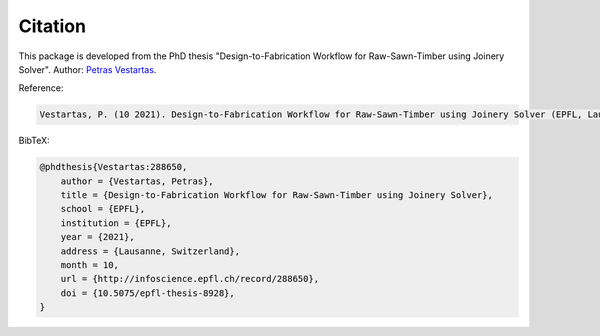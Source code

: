 ********************************************************************************
Citation
********************************************************************************

This package is developed from the PhD thesis "Design-to-Fabrication Workflow for Raw-Sawn-Timber using Joinery Solver".
Author: `Petras Vestartas <http://www.petrasvestartas.com/>`_.

Reference:

.. code-block::  

    Vestartas, P. (10 2021). Design-to-Fabrication Workflow for Raw-Sawn-Timber using Joinery Solver (EPFL, Lausanne, Switzerland). doi:10.5075/epfl-thesis-8928

BibTeX:

.. code-block:: bib

    @phdthesis{Vestartas:288650,
        author = {Vestartas, Petras},
        title = {Design-to-Fabrication Workflow for Raw-Sawn-Timber using Joinery Solver},
        school = {EPFL},
        institution = {EPFL},
        year = {2021},
        address = {Lausanne, Switzerland},
        month = 10,
        url = {http://infoscience.epfl.ch/record/288650},
        doi = {10.5075/epfl-thesis-8928},
    }